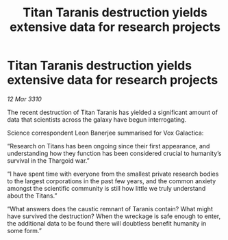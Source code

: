 :PROPERTIES:
:ID:       05da80ab-6012-41aa-add4-5846ae8a938b
:END:
#+title: Titan Taranis destruction yields extensive data for research projects
#+filetags: :Thargoid:galnet:

* Titan Taranis destruction yields extensive data for research projects

/12 Mar 3310/

The recent destruction of Titan Taranis has yielded a significant amount of data that scientists across the galaxy have begun interrogating. 

Science correspondent Leon Banerjee summarised for Vox Galactica: 

“Research on Titans has been ongoing since their first appearance, and understanding how they function has been considered crucial to humanity’s survival in the Thargoid war.” 

“I have spent time with everyone from the smallest private research bodies to the largest corporations in the past few years, and the common anxiety amongst the scientific community is still how little we truly understand about the Titans.” 

“What answers does the caustic remnant of Taranis contain? What might have survived the destruction? When the wreckage is safe enough to enter, the additional data to be found there will doubtless benefit humanity in some form.”

